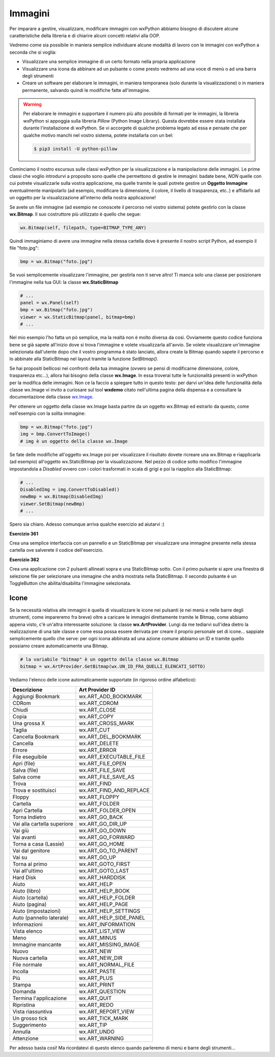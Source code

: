 ========
Immagini
========

.. i numeri degli esercizi sono 36x

Per imparare a gestire, visualizzare, modificare immagini con wxPython abbiamo bisogno di discutere alcune caratteristiche della libreria e 
di chiarire alcuni concetti relativi alla OOP.

Vedremo come sia possibile in maniera semplice individuare alcune modalità di lavoro con le immagini con wxPython a seconda che si voglia:

* Visualizzare una semplice immagine di un certo formato nella propria applicazione

* Visualizzare una icona da abbinare ad un pulsante o come presto vedremo ad una voce di menù o ad una barra degli strumenti

* Creare un software per elaborare le immagini, in maniera temporanea (solo durante la visualizzazione) o in maniera permanente, salvando quindi le modifiche fatte  all'immagine.


.. warning:: 
    Per elaborare le immagini e supportare il numero più alto possibile di formati per le immagini, la libreria wxPython si appoggia sulla libreria *Pillow* (Python Image Library). Questa dovrebbe essere stata installata durante l'installazione di wxPython. Se vi accorgete di qualche problema legato ad essa e pensate che
    per qualche motivo manchi nel vostro sistema, potete installarla con un bel:
    
    .. code:: bash
    
        $ pip3 install -U python-pillow
        

Cominciamo il nostro escursus sulle classi wxPython per la visualizzazione e la manipolazione delle immagini. Le prime classi che voglio introdurvi a proposito
sono quelle che permettono di gestire le immagini: badate bene, *NON* quelle con cui potrete visualizzarle sulla vostra applicazione, ma quelle tramite le quali
potrete gestire un **Oggetto Immagine** eventualmente manipolarlo (ad esempio, modificare la dimensione, il colore, il livello di trasparenza, etc..) e affidarlo
ad un oggetto per la visualizzazione all'interno della nostra applicazione!

Se avete un file immagine (ad esempio ne conoscete il percorso nel vostro sistema) potete gestirlo con la classe **wx.Bitmap**. Il suo costruttore più utilizzato è quello che segue:


.. code:: python

    wx.Bitmap(self, filepath, type=BITMAP_TYPE_ANY)

    
Quindi immaginiamo di avere una immagine nella stessa cartella dove è presente il nostro script Python, ad esempio il file \"foto.jpg\":


.. code:: python

    bmp = wx.Bitmap("foto.jpg")
    
Se vuoi semplicemente visualizzare l'immagine, per gestirla non ti serve altro! Ti manca solo una classe per posizionare l'immagine nella tua GUI: 
la classe **wx.StaticBitmap**


.. code:: python

    # ...
    panel = wx.Panel(self)
    bmp = wx.Bitmap("foto.jpg")
    viewer = wx.StaticBitmap(panel, bitmap=bmp) 
    # ...
    

Nel mio esempio l'ho fatta un pò semplice, ma la realtà non è molto diversa da così. Ovviamente questo codice funziona bene se già sapete all'inizio dove si
trova l'immagine e volete visualizzarla all'avvio. Se volete visualizzare un'immagine selezionata dall'utente dopo che il vostro programma è stato lanciato,
allora create la Bitmap quando sapete il percorso e lo abbinate alla StaticBitmap nel layout tramite la funzione `SetBitmap()`.


Se hai propositi bellicosi nei confronti della tua immagine (ovvero se pensi di modificarne dimensione, colore, trasparenza etc...), allora hai bisogno 
della classe **wx.Image**. In essa troverai tutte le funzionalità presenti in wxPython per la modifica delle immagini. 
Non ce la faccio a spiegare tutto in questo testo: per darvi un'idea delle funzionalità della classe wx.Image vi invito a curiosare sul tool **wxdemo** citato nell'ultima pagina della dispensa e a consultare la documentazione della classe `wx.Image <https://wxpython.org/Phoenix/docs/html/wx.Image.html>`_.

Per ottenere un oggetto della classe wx.Image basta partire da un oggetto wx.Bitmap ed estrarlo da questo, come nell'esempio con la solita immagine:


.. code:: python

    bmp = wx.Bitmap("foto.jpg")
    img = bmp.ConvertToImage()
    # img è un oggetto della classe wx.Image
    

Se fate delle modifiche all'oggetto wx.Image poi per visualizzare il risultato dovete ricreare una wx.Bitmap e riapplicarla (ad esempio) all'oggetto wx.StaticBitmap
per la visualizzazione. Nel pezzo di codice sotto modifico l'immagine impostandola a *Disabled* ovvero con i colori trasformati in scala di grigi e poi la riapplico
alla StaticBitmap:

.. code:: python

    # ...
    DisabledImg = img.ConvertToDisabled()
    newBmp = wx.Bitmap(DisabledImg)
    viewer.SetBitmap(newBmp)
    # ...


Spero sia chiaro. Adesso comunque arriva qualche esercizio ad aiutarvi :)


**Esercizio 361**

Crea una semplice interfaccia con un pannello e un StaticBitmap per visualizzare una immagine presente nella stessa cartella ove salverete il codice dell'esercizio.


.. line::


**Esercizio 362**

Crea una applicazione con 2 pulsanti allineati sopra e una StaticBitmap sotto. Con il primo pulsante si apre una finestra di selezione file per selezionare
una immagine che andrà mostrata nella StaticBitmap. Il secondo pulsante è un ToggleButton che abilita/disabilita l'immagine selezionata.


.. line::


Icone
=====

Se la necessità relativa alle immagini è quella di visualizzare le icone nei pulsanti (e nei menù e nelle barre degli strumenti, come impareremo fra breve) oltre
a caricare le immagini direttamente tramite le Bitmap, come abbiamo appena visto, c'è un'altra interessante soluzione: la classe **wx.ArtProvider**. Lungi da 
me tediarvi sull'idea dietro la realizzazione di una tale classe e come essa possa essere derivata per creare il proprio personale set di icone...
sappiate semplicemente quello che serve: per ogni icona abbinata ad una azione comune abbiamo un ID e tramite quello possiamo creare automaticamente una Bitmap.


.. code:: python

    # la variabile "bitmap" è un oggetto della classe wx.Bitmap
    bitmap = wx.ArtProvider.GetBitmap(wx.UN_ID_FRA_QUELLI_ELENCATI_SOTTO)
    

Vediamo l'elenco delle icone automaticamente supportate (in rigoroso ordine alfabetico):


=========================== ===========================
Descrizione                 Art Provider ID
=========================== ===========================
Aggiungi Bookmark           wx.ART_ADD_BOOKMARK
CDRom                       wx.ART_CDROM
Chiudi                      wx.ART_CLOSE
Copia                       wx.ART_COPY
Una grossa X                wx.ART_CROSS_MARK
Taglia                      wx.ART_CUT
Cancella Bookmark           wx.ART_DEL_BOOKMARK
Cancella                    wx.ART_DELETE
Errore                      wx.ART_ERROR
File eseguibile             wx.ART_EXECUTABLE_FILE
Apri (file)                 wx.ART_FILE_OPEN
Salva (file)                wx.ART_FILE_SAVE
Salva come                  wx.ART_FILE_SAVE_AS
Trova                       wx.ART_FIND
Trova e sostituisci         wx.ART_FIND_AND_REPLACE
Floppy                      wx.ART_FLOPPY
Cartella                    wx.ART_FOLDER
Apri Cartella               wx.ART_FOLDER_OPEN
Torna Indietro              wx.ART_GO_BACK
Vai alla cartella superiore wx.ART_GO_DIR_UP
Vai giù                     wx.ART_GO_DOWN
Vai avanti                  wx.ART_GO_FORWARD
Torna a casa (Lassie)       wx.ART_GO_HOME
Vai dal genitore            wx.ART_GO_TO_PARENT
Vai su                      wx.ART_GO_UP
Torna al primo              wx.ART_GOTO_FIRST
Vai all'ultimo              wx.ART_GOTO_LAST
Hard Disk                   wx.ART_HARDDISK
Aiuto                       wx.ART_HELP
Aiuto (libro)               wx.ART_HELP_BOOK
Aiuto (cartella)            wx.ART_HELP_FOLDER
Aiuto (pagina)              wx.ART_HELP_PAGE
Aiuto (impostazioni)        wx.ART_HELP_SETTINGS
Auto (pannello laterale)    wx.ART_HELP_SIDE_PANEL
Informazioni                wx.ART_INFORMATION
Vista elenco                wx.ART_LIST_VIEW
Meno                        wx.ART_MINUS
Immagine mancante           wx.ART_MISSING_IMAGE
Nuovo                       wx.ART_NEW
Nuova cartella              wx.ART_NEW_DIR
File normale                wx.ART_NORMAL_FILE
Incolla                     wx.ART_PASTE
Più                         wx.ART_PLUS
Stampa                      wx.ART_PRINT
Domanda                     wx.ART_QUESTION
Termina l'applicazione      wx.ART_QUIT
Ripristina                  wx.ART_REDO
Vista riassuntiva           wx.ART_REPORT_VIEW
Un grosso tick              wx.ART_TICK_MARK
Suggerimento                wx.ART_TIP
Annulla                     wx.ART_UNDO
Attenzione                  wx.ART_WARNING
=========================== ===========================


Per adesso basta così! Ma ricordatevi di questo elenco quando parleremo di menù e barre degli strumenti...
